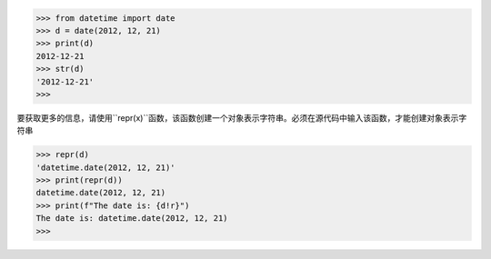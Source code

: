 >>> from datetime import date
>>> d = date(2012, 12, 21)
>>> print(d)
2012-12-21
>>> str(d)
'2012-12-21'
>>>

要获取更多的信息，请使用``repr(x)``函数，该函数创建一个对象表示字符串。必须在源代码中输入该函数，才能创建对象表示字符串

>>> repr(d)
'datetime.date(2012, 12, 21)'
>>> print(repr(d))
datetime.date(2012, 12, 21)
>>> print(f"The date is: {d!r}")
The date is: datetime.date(2012, 12, 21)
>>>